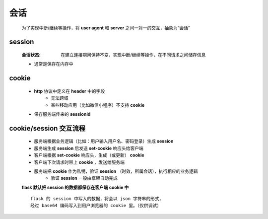 会话
====
    为了实现中断/继续等操作，将 **user agent** 和 **server** 之间一对一的交互，抽象为“会话”


session
--------
    :会话状态: 在建立连接期间保持不变，实现中断/继续等操作，在不同请求之间储存信息
    - 通常是保存在内存中


cookie
-------
    - **http** 协议中定义在 **header** 中的字段
        - 无法跨域
        - 某些移动应用（比如微信小程序）不支持 **cookie**
    - 保存服务端传来的 **sessionId**


cookie/session 交互流程
----------------------
    - 服务端根据业务逻辑（比如：用户输入用户名、密码登录）生成 **session**
    - 服务端生成 **session** 后发送 **set-cookie** 响应头给客户端
    - 客户端根据 **set-cookie** 响应头，生成（或更新） **cookie**
    - 客户端下次请求时带上 **cookie** ，发送给服务端
    - 服务端把 **cookie** 作为私钥，验证 **session** （时效，所属会话），执行相应的业务逻辑
        - 验证 **session** 一般由框架自动完成
    **flask 默认把 session 的数据都保存在客户端 cookie 中**
    ::
        flask 的 session 中写入的数据，将会以 json 字符串的形式，
        经过 base64 编码写入到用户浏览器的 cookie 里。（仅供调试）
